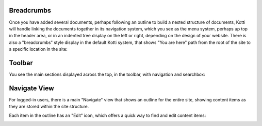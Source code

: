 Breadcrumbs
===========

Once you have added several documents, perhaps following an outline to build a
nested structure of documents, Kotti will handle linking the documents together
in its navigation system, which you see as the menu system, perhaps up top in
the header area, or in an indented tree display on the left or right, depending
on the design of your website. There is also a "breadcrumbs" style display in
the default Kotti system, that shows  "You are here" path from the root of the
site to a specific location in the site:

.. Image:: ../images/add_fruit_rootstock_document_breadcrumbs.png

Toolbar
=======

You see the main sections displayed across the top, in the toolbar, with
navigation and searchbox:

.. Image:: ../images/toolbar.png

Navigate View
=============

For logged-in users, there is a main "Navigate" view that shows an outline for
the entire site, showing content items as they are stored within the site
structure.

Each item in the outline has an "Edit" icon, which offers a quick way to find
and edit content items:

.. Image:: ../images/navigate_view.png
